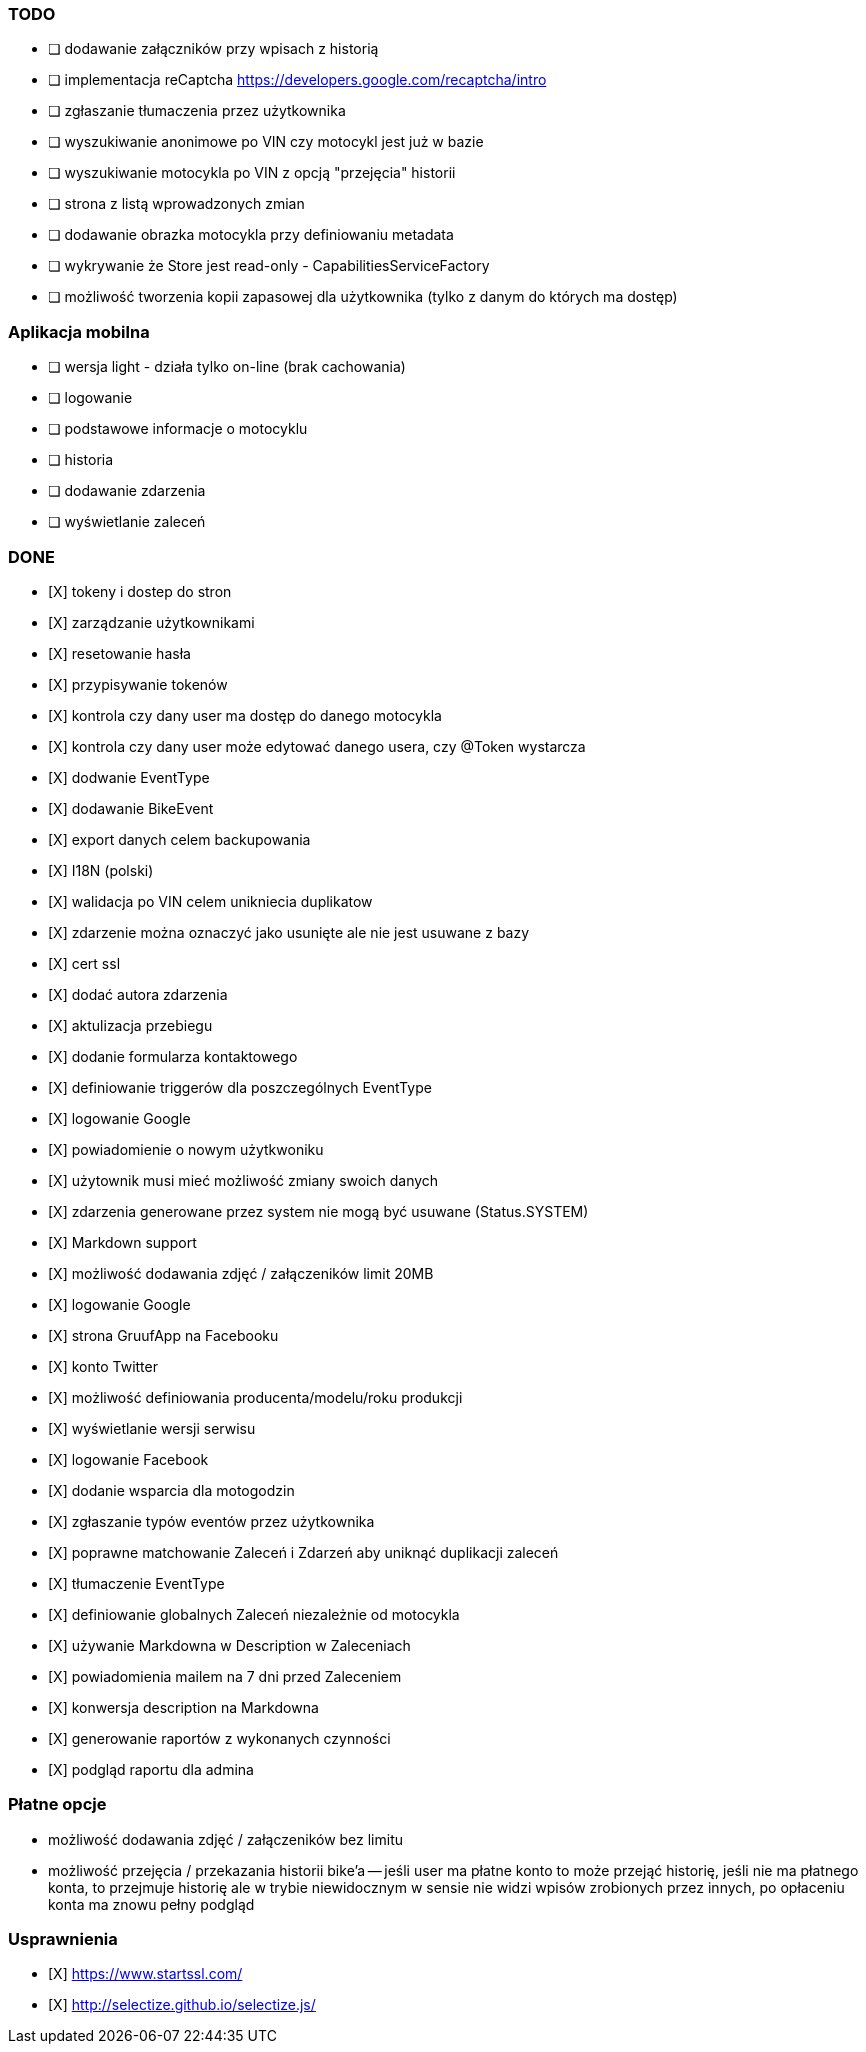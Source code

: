 ### TODO
- [ ] dodawanie załączników przy wpisach z historią
- [ ] implementacja reCaptcha https://developers.google.com/recaptcha/intro
- [ ] zgłaszanie tłumaczenia przez użytkownika
- [ ] wyszukiwanie anonimowe po VIN czy motocykl jest już w bazie
- [ ] wyszukiwanie motocykla po VIN z opcją "przejęcia" historii
- [ ] strona z listą wprowadzonych zmian
- [ ] dodawanie obrazka motocykla przy definiowaniu metadata
- [ ] wykrywanie że Store jest read-only - CapabilitiesServiceFactory
- [ ] możliwość tworzenia kopii zapasowej dla użytkownika (tylko z danym do których ma dostęp)

### Aplikacja mobilna
- [ ] wersja light - działa tylko on-line (brak cachowania)
  - [ ] logowanie
  - [ ] podstawowe informacje o motocyklu
  - [ ] historia
  - [ ] dodawanie zdarzenia
  - [ ] wyświetlanie zaleceń

### DONE
- [X] tokeny i dostep do stron
- [X] zarządzanie użytkownikami
  - [X] resetowanie hasła
  - [X] przypisywanie tokenów
- [X] kontrola czy dany user ma dostęp do danego motocykla
- [X] kontrola czy dany user może edytować danego usera, czy @Token wystarcza
- [X] dodwanie EventType
- [X] dodawanie BikeEvent
- [X] export danych celem backupowania
- [X] I18N (polski)
- [X] walidacja po VIN celem unikniecia duplikatow
- [X] zdarzenie można oznaczyć jako usunięte ale nie jest usuwane z bazy
- [X] cert ssl
- [X] dodać autora zdarzenia
- [X] aktulizacja przebiegu
- [X] dodanie formularza kontaktowego
- [X] definiowanie triggerów dla poszczególnych EventType
- [X] logowanie Google
- [X] powiadomienie o nowym użytkwoniku
- [X] użytownik musi mieć możliwość zmiany swoich danych
- [X] zdarzenia generowane przez system nie mogą być usuwane (Status.SYSTEM)
- [X] Markdown support
- [X] możliwość dodawania zdjęć / załączeników limit 20MB
- [X] logowanie Google
- [X] strona GruufApp na Facebooku
- [X] konto Twitter
- [X] możliwość definiowania producenta/modelu/roku produkcji
- [X] wyświetlanie wersji serwisu
- [X] logowanie Facebook
- [X] dodanie wsparcia dla motogodzin
- [X] zgłaszanie typów eventów przez użytkownika
- [X] poprawne matchowanie Zaleceń i Zdarzeń aby uniknąć duplikacji zaleceń
- [X] tłumaczenie EventType
- [X] definiowanie globalnych Zaleceń niezależnie od motocykla
- [X] używanie Markdowna w Description w Zaleceniach
- [X] powiadomienia mailem na 7 dni przed Zaleceniem
- [X] konwersja description na Markdowna
- [X] generowanie raportów z wykonanych czynności
- [X] podgląd raportu dla admina

### Płatne opcje
- możliwość dodawania zdjęć / załączeników bez limitu
- możliwość przejęcia / przekazania historii bike'a
-- jeśli user ma płatne konto to może przejąć historię,
   jeśli nie ma płatnego konta, to przejmuje historię
   ale w trybie niewidocznym w sensie nie widzi wpisów zrobionych przez innych,
   po opłaceniu konta ma znowu pełny podgląd


### Usprawnienia
- [X] https://www.startssl.com/
- [X] http://selectize.github.io/selectize.js/
